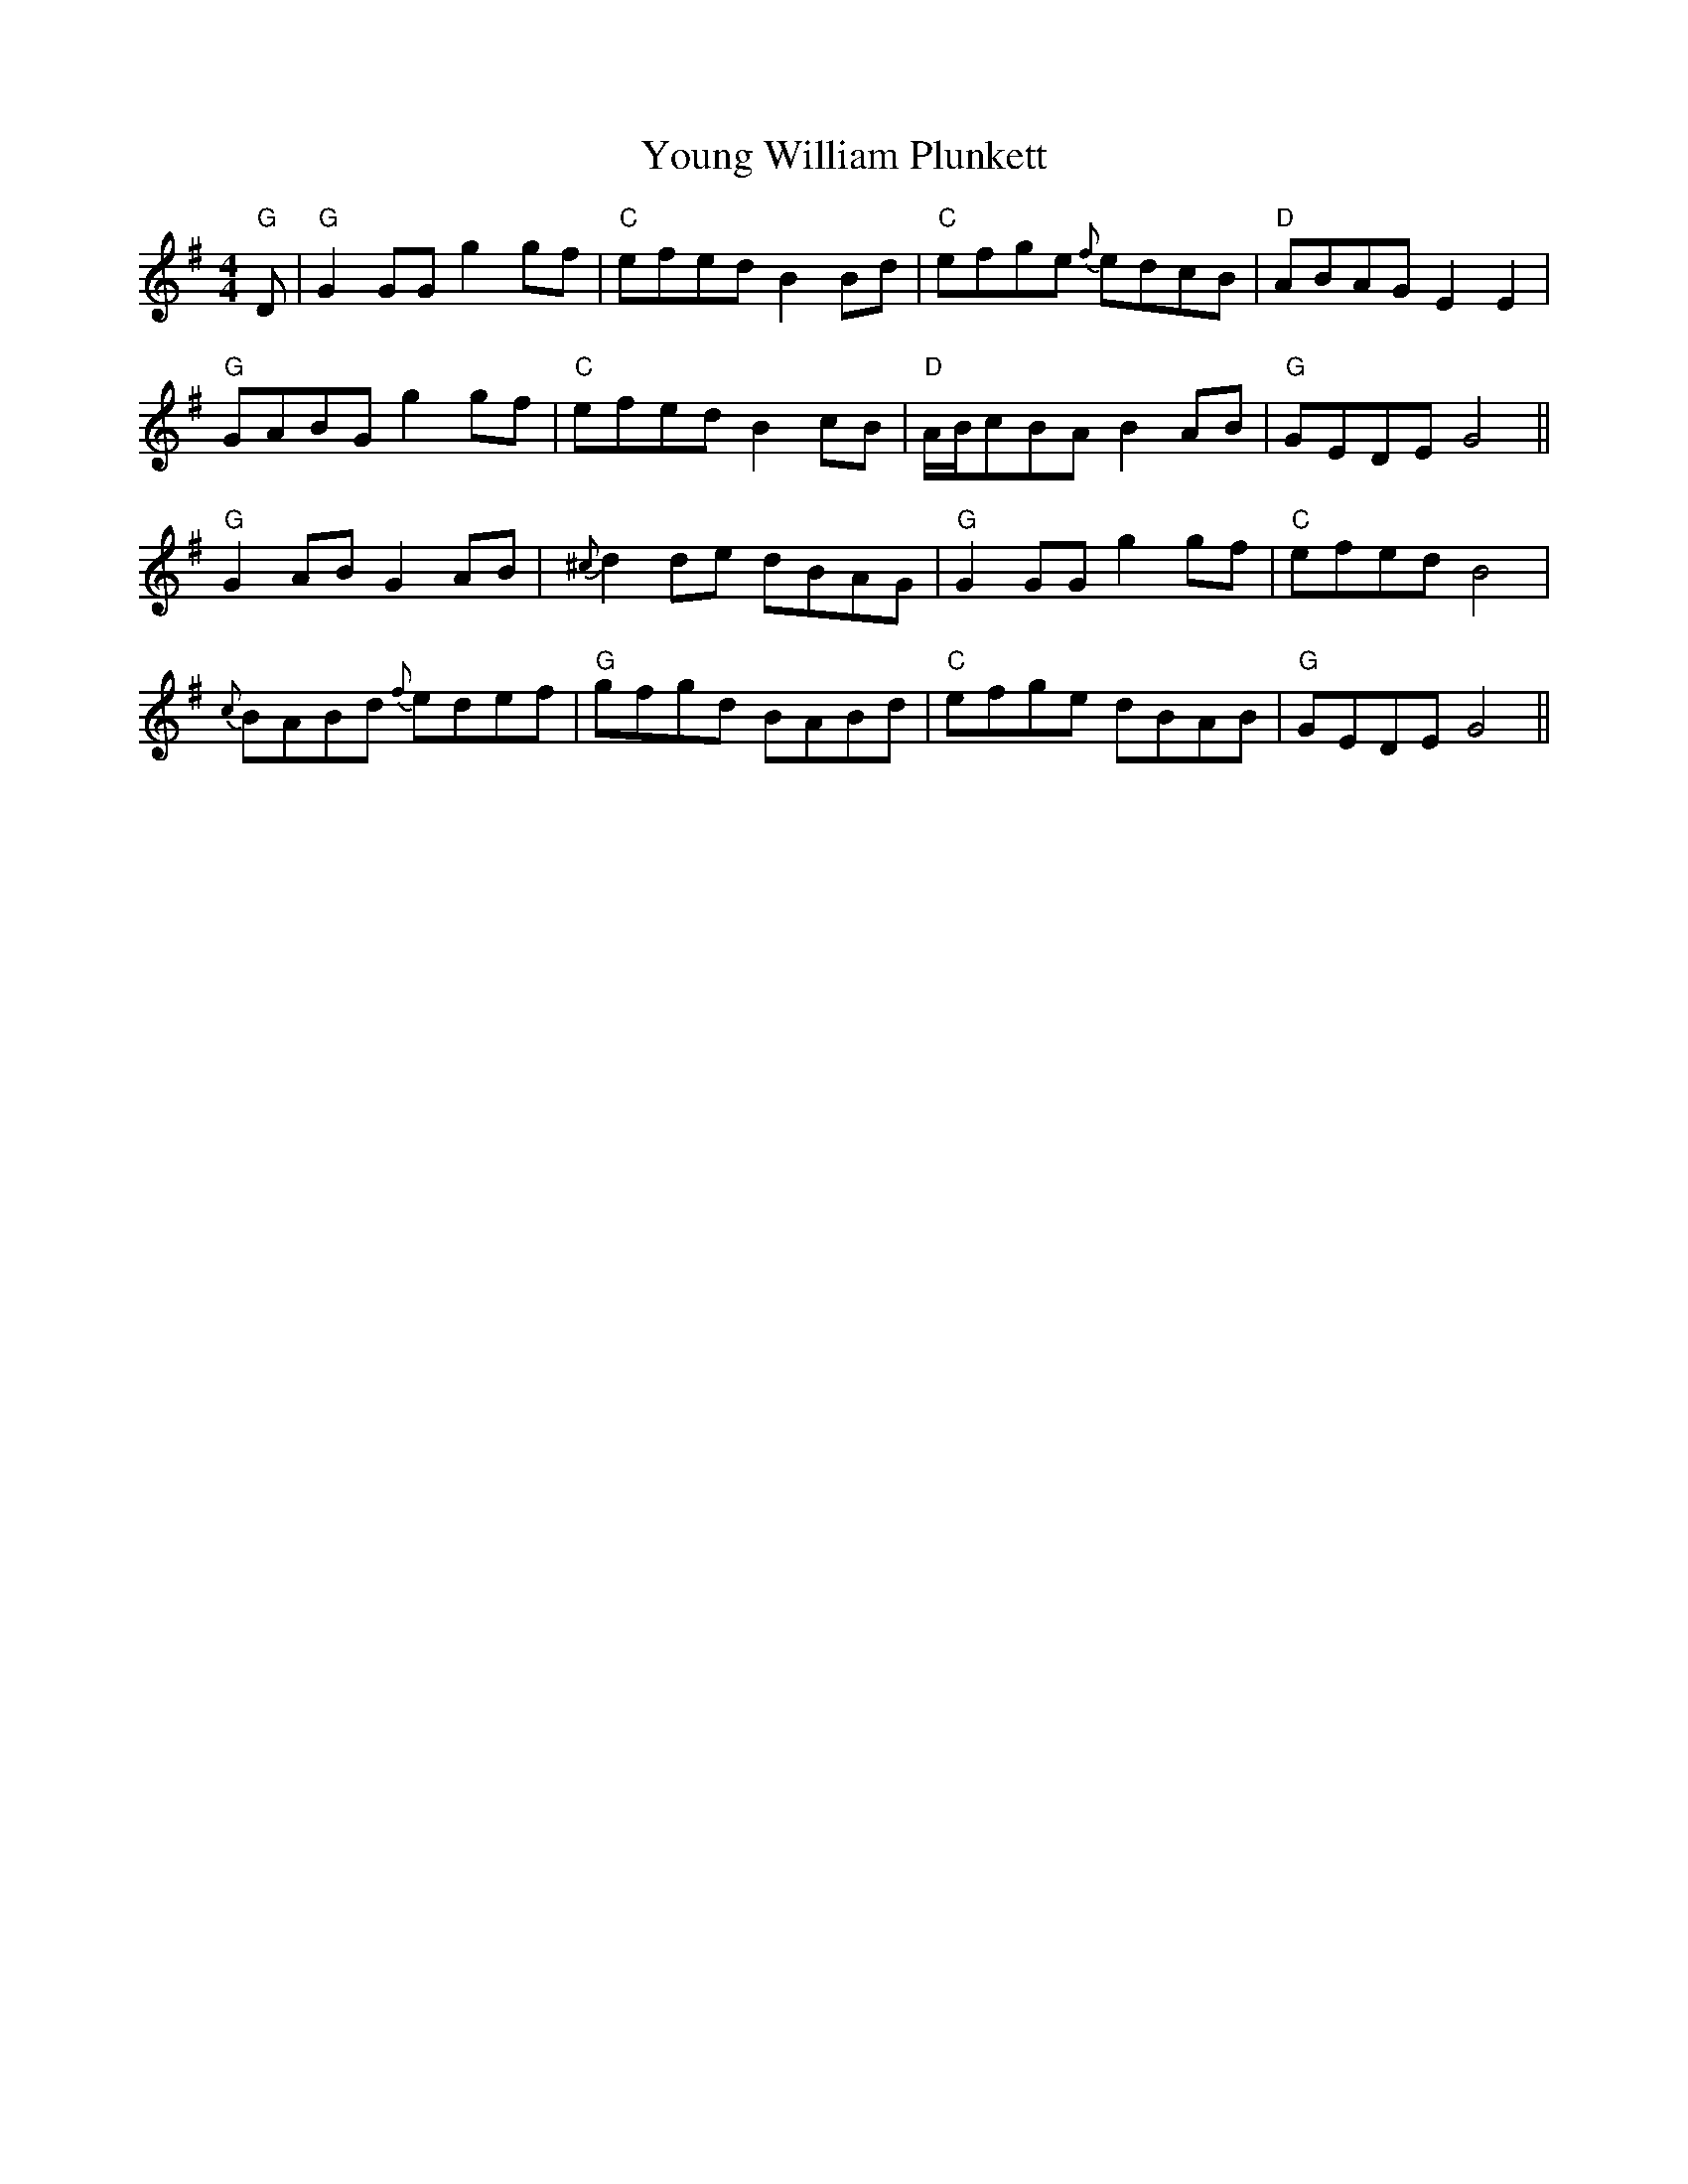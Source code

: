X: 43603
T: Young William Plunkett
R: reel
M: 4/4
K: Gmajor
"G" D|"G" G2 GG g2 gf|"C" efed B2 Bd|"C" efge{f} edcB|"D" ABAG E2 E2|
"G" GABG g2 gf|"C" efed B2 cB|"D" A/B/cBA B2 AB|"G" GEDE G4||
"G" G2 AB G2 AB|{^c} d2 de dBAG|"G" G2 GG g2 gf|"C" efed B4|
{c} BABd{f} edef|"G" gfgd BABd|"C" efge dBAB|"G" GEDE G4||

